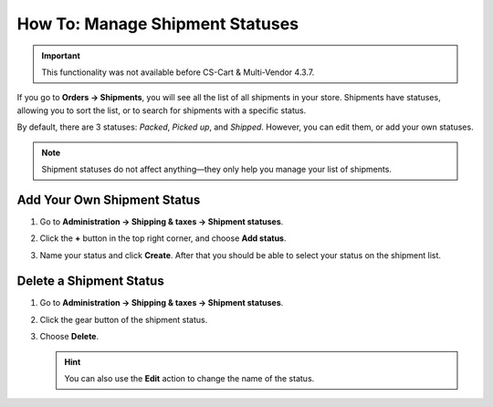 ********************************
How To: Manage Shipment Statuses
********************************

.. important::
    
    This functionality was not available before CS-Cart & Multi-Vendor 4.3.7.

If you go to **Orders → Shipments**, you will see all the list of all shipments in your store. Shipments have statuses, allowing you to sort the list, or to search for shipments with a specific status.

By default, there are 3 statuses: *Packed*, *Picked up*, and *Shipped*. However, you can edit them, or add your own statuses.

.. note::

    Shipment statuses do not affect anything—they only help you manage your list of shipments.

.. image:: img/shipment_statuses.png
    :align: center
    :alt: Since version 4.3.7 a shipment can have a status.

============================
Add Your Own Shipment Status
============================

#. Go to **Administration → Shipping & taxes → Shipment statuses**.

   .. image:: img/shipment_status_page.png
       :align: center
       :alt: You can see the available shipment statuses under Administration → Shipping & taxes → Shipment statuses.

#. Click the **+** button in the top right corner, and choose **Add status**.

#. Name your status and click **Create**. After that you should be able to select your status on the shipment list.

   .. image:: img/name_shipment_status.png
       :align: center
       :alt: Enter the name of your shipment status and click Create.

========================
Delete a Shipment Status
========================

#. Go to **Administration → Shipping & taxes → Shipment statuses**.

#. Click the gear button of the shipment status.

#. Choose **Delete**.

   .. hint::

       You can also use the **Edit** action to change the name of the status.

   .. image:: img/delete_shipment_status.png
       :align: center
       :alt: Use the gear button of the status to edit or delete it.
